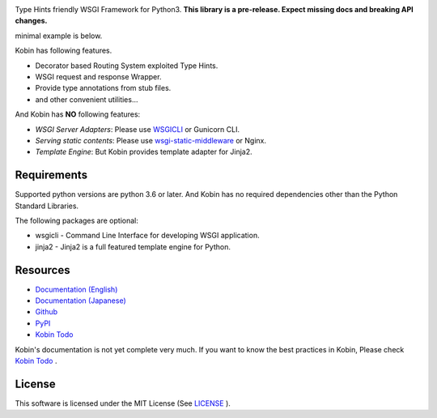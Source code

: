 .. raw:: html

    <h1>Kobin</h1>

.. image:: https://travis-ci.org/kobinpy/kobin.svg?branch=master
   :target: https://travis-ci.org/kobinpy/kobin

.. image:: https://badge.fury.io/py/kobin.svg
   :target: https://badge.fury.io/py/kobin

.. image:: https://coveralls.io/repos/github/kobinpy/kobin/badge.svg?branch=master
   :target: https://coveralls.io/github/kobinpy/kobin?branch=master

.. image:: https://codeclimate.com/github/c-bata/kobin/badges/gpa.svg
   :target: https://codeclimate.com/github/kobinpy/kobin
   :alt: Code Climate

.. image:: https://readthedocs.org/projects/kobin/badge/?version=latest
   :target: http://kobin.readthedocs.org/en/latest/?badge=latest
   :alt: Documentation Status


Type Hints friendly WSGI Framework for Python3.
**This library is a pre-release. Expect missing docs and breaking API changes.**

minimal example is below.

.. code-block:: python
   from kobin import Kobin, Response, JSONResponse
   app = Kobin()

   @app.route('/')
   def index() -> Response:
       return Response("Hello World!")

   @app.route('/users/{user_id}')
   def say_hello(user_id: int) -> JSONResponse:
       return JSONResponse({
           "message": f"Hello user{user_id}!"
       })

Kobin has following features.

- Decorator based Routing System exploited Type Hints.
- WSGI request and response Wrapper.
- Provide type annotations from stub files.
- and other convenient utilities...

And Kobin has **NO** following features:

- *WSGI Server Adapters*: Please use `WSGICLI <https://github.com/kobinpy/wsgicli>`_ or Gunicorn CLI.
- *Serving static contents*: Please use `wsgi-static-middleware <https://github.com/kobinpy/wsgi-static-middleware>`_ or Nginx.
- *Template Engine*: But Kobin provides template adapter for Jinja2.


Requirements
============

Supported python versions are python 3.6 or later.
And Kobin has no required dependencies other than the Python Standard Libraries.

The following packages are optional:

* wsgicli - Command Line Interface for developing WSGI application.
* jinja2 - Jinja2 is a full featured template engine for Python.


Resources
=========

* `Documentation (English) <https://kobin.readthedocs.org/en/latest/>`_
* `Documentation (Japanese) <https://kobin.readthedocs.org/ja/latest/>`_
* `Github <https://github.com/kobinpy/kobin>`_
* `PyPI <https://pypi.python.org/pypi/kobin>`_
* `Kobin Todo <https://github.com/kobinpy/kobin-todo>`_


Kobin's documentation is not yet complete very much.
If you want to know the best practices in Kobin,
Please check  `Kobin Todo <https://github.com/kobinpy/kobin-todo>`_ .

.. image:: docs/source/_static/kobin-example.gif
   :alt: Kobin Todo Demo Animation
   :align: center

License
=======

This software is licensed under the MIT License (See `LICENSE <./LICENSE>`_ ).
